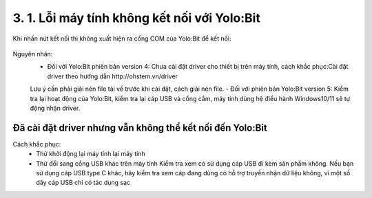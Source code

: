 3. 1. Lỗi máy tính không kết nối với Yolo:Bit 
==================
Khi nhấn nút kết nối thì không xuất hiện ra cổng COM của Yolo:Bit để kết nối:

..  figure:: images/loi_module1.JPG
    :scale: 100%
    :align: center 

Nguyên nhân: 
    - Đối với Yolo:Bit phiên bản version 4: Chưa cài đặt driver cho thiết bị trên máy tính, cách khắc phục:Cài đặt driver theo hướng dẫn http://ohstem.vn/driver 
    Lưu ý cần phải giải nén file tải về trước khi cài đặt, cách giải nén file.
    - Đối với phiên bản Yolo:Bit version 5: Kiểm tra lại hoạt động của Yolo:Bit, kiểm tra lại cáp USB và cổng cắm, máy tính dùng hệ điều hành Windows10/11 sẽ tự động nhận driver.

**Đã cài đặt driver nhưng vẫn không thể kết nối đến Yolo:Bit**
-----------
Cách khắc phục:
    - Thử khởi động lại máy tính lại máy tính
    - Thử đổi sang cổng USB khác trên máy tính Kiểm tra xem có sử dụng cáp USB đi kèm sản phẩm không. Nếu bạn sử dụng cáp USB type C khác, hãy kiểm tra xem cáp đang dùng có hỗ trợ truyền nhận dữ liệu không, vì một số dây cáp USB chỉ có tác dụng sạc
